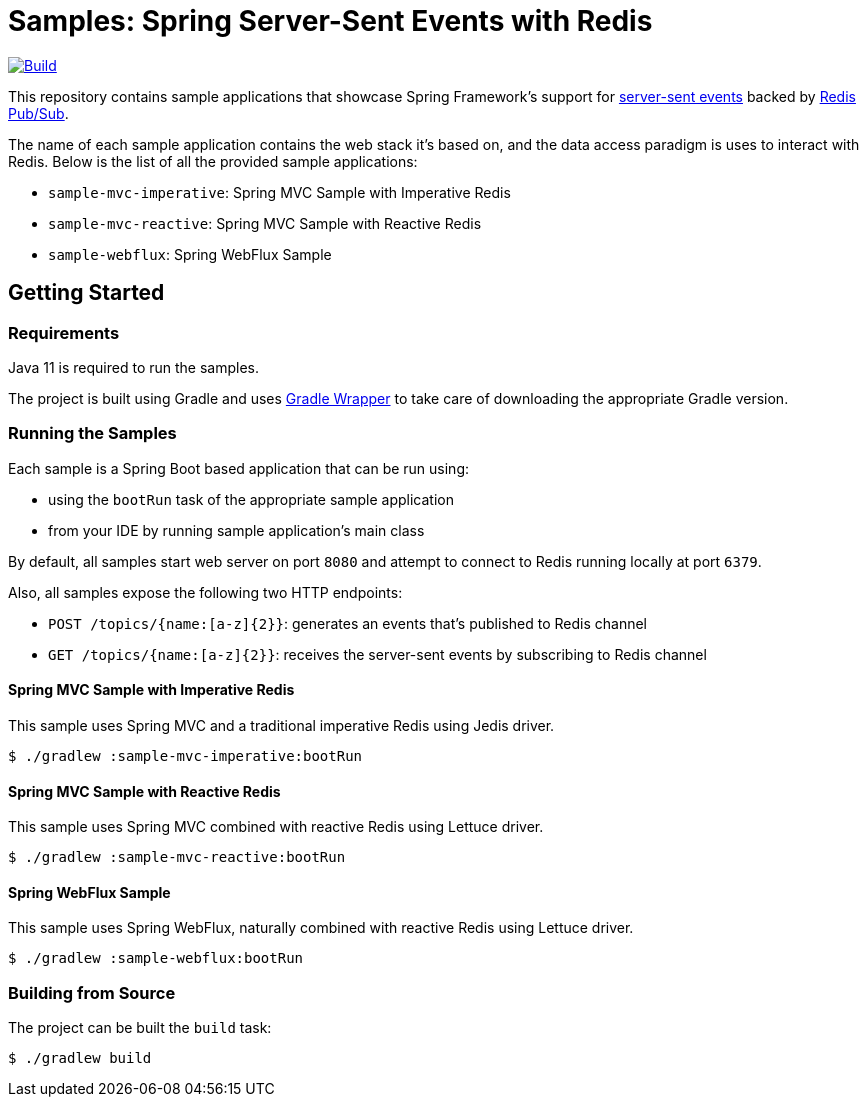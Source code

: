 = Samples: Spring Server-Sent Events with Redis

image:https://github.com/vpavic/samples-spring-sse-redis/actions/workflows/build.yml/badge.svg["Build", link="https://github.com/vpavic/samples-spring-sse-redis/actions/workflows/build.yml"]

This repository contains sample applications that showcase Spring Framework's support for https://developer.mozilla.org/en-US/docs/Web/API/Server-sent_events/Using_server-sent_events[server-sent events] backed by https://redis.io/topics/pubsub[Redis Pub/Sub].

The name of each sample application contains the web stack it's based on, and the data access paradigm is uses to interact with Redis.
Below is the list of all the provided sample applications:

* `sample-mvc-imperative`: Spring MVC Sample with Imperative Redis
* `sample-mvc-reactive`: Spring MVC Sample with Reactive Redis
* `sample-webflux`: Spring WebFlux Sample

== Getting Started

=== Requirements

Java 11 is required to run the samples.

The project is built using Gradle and uses https://docs.gradle.org/current/userguide/gradle_wrapper.html[Gradle Wrapper] to take care of downloading the appropriate Gradle version.

=== Running the Samples

Each sample is a Spring Boot based application that can be run using:

* using the `bootRun` task of the appropriate sample application
* from your IDE by running sample application's main class

By default, all samples start web server on port `8080` and attempt to connect to Redis running locally at port `6379`.

Also, all samples expose the following two HTTP endpoints:

* `POST /topics/{name:[a-z]{2}}`: generates an events that's published to Redis channel
* `GET /topics/{name:[a-z]{2}}`: receives the server-sent events by subscribing to Redis channel

==== Spring MVC Sample with Imperative Redis

This sample uses Spring MVC and a traditional imperative Redis using Jedis driver.

[source,sh]
----
$ ./gradlew :sample-mvc-imperative:bootRun
----

==== Spring MVC Sample with Reactive Redis

This sample uses Spring MVC combined with reactive Redis using Lettuce driver.

[source,sh]
----
$ ./gradlew :sample-mvc-reactive:bootRun
----

==== Spring WebFlux Sample

This sample uses Spring WebFlux, naturally combined with reactive Redis using Lettuce driver.

[source,sh]
----
$ ./gradlew :sample-webflux:bootRun
----

=== Building from Source

The project can be built the `build` task:

[source,sh]
----
$ ./gradlew build
----
